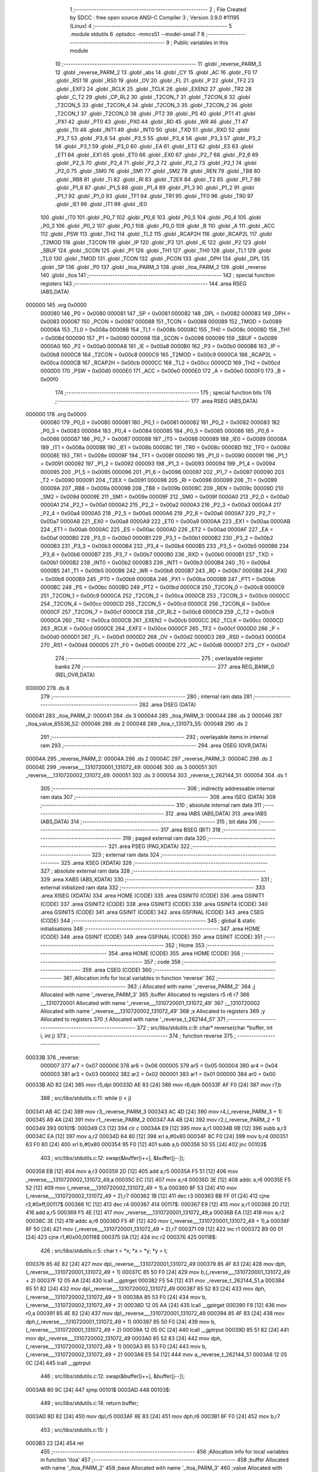                                       1 ;--------------------------------------------------------
                                      2 ; File Created by SDCC : free open source ANSI-C Compiler
                                      3 ; Version 3.9.0 #11195 (Linux)
                                      4 ;--------------------------------------------------------
                                      5 	.module stdutils
                                      6 	.optsdcc -mmcs51 --model-small
                                      7 	
                                      8 ;--------------------------------------------------------
                                      9 ; Public variables in this module
                                     10 ;--------------------------------------------------------
                                     11 	.globl _reverse_PARM_3
                                     12 	.globl _reverse_PARM_2
                                     13 	.globl _abs
                                     14 	.globl _CY
                                     15 	.globl _AC
                                     16 	.globl _F0
                                     17 	.globl _RS1
                                     18 	.globl _RS0
                                     19 	.globl _OV
                                     20 	.globl _FL
                                     21 	.globl _P
                                     22 	.globl _TF2
                                     23 	.globl _EXF2
                                     24 	.globl _RCLK
                                     25 	.globl _TCLK
                                     26 	.globl _EXEN2
                                     27 	.globl _TR2
                                     28 	.globl _C_T2
                                     29 	.globl _CP_RL2
                                     30 	.globl _T2CON_7
                                     31 	.globl _T2CON_6
                                     32 	.globl _T2CON_5
                                     33 	.globl _T2CON_4
                                     34 	.globl _T2CON_3
                                     35 	.globl _T2CON_2
                                     36 	.globl _T2CON_1
                                     37 	.globl _T2CON_0
                                     38 	.globl _PT2
                                     39 	.globl _PS
                                     40 	.globl _PT1
                                     41 	.globl _PX1
                                     42 	.globl _PT0
                                     43 	.globl _PX0
                                     44 	.globl _RD
                                     45 	.globl _WR
                                     46 	.globl _T1
                                     47 	.globl _T0
                                     48 	.globl _INT1
                                     49 	.globl _INT0
                                     50 	.globl _TXD
                                     51 	.globl _RXD
                                     52 	.globl _P3_7
                                     53 	.globl _P3_6
                                     54 	.globl _P3_5
                                     55 	.globl _P3_4
                                     56 	.globl _P3_3
                                     57 	.globl _P3_2
                                     58 	.globl _P3_1
                                     59 	.globl _P3_0
                                     60 	.globl _EA
                                     61 	.globl _ET2
                                     62 	.globl _ES
                                     63 	.globl _ET1
                                     64 	.globl _EX1
                                     65 	.globl _ET0
                                     66 	.globl _EX0
                                     67 	.globl _P2_7
                                     68 	.globl _P2_6
                                     69 	.globl _P2_5
                                     70 	.globl _P2_4
                                     71 	.globl _P2_3
                                     72 	.globl _P2_2
                                     73 	.globl _P2_1
                                     74 	.globl _P2_0
                                     75 	.globl _SM0
                                     76 	.globl _SM1
                                     77 	.globl _SM2
                                     78 	.globl _REN
                                     79 	.globl _TB8
                                     80 	.globl _RB8
                                     81 	.globl _TI
                                     82 	.globl _RI
                                     83 	.globl _T2EX
                                     84 	.globl _T2
                                     85 	.globl _P1_7
                                     86 	.globl _P1_6
                                     87 	.globl _P1_5
                                     88 	.globl _P1_4
                                     89 	.globl _P1_3
                                     90 	.globl _P1_2
                                     91 	.globl _P1_1
                                     92 	.globl _P1_0
                                     93 	.globl _TF1
                                     94 	.globl _TR1
                                     95 	.globl _TF0
                                     96 	.globl _TR0
                                     97 	.globl _IE1
                                     98 	.globl _IT1
                                     99 	.globl _IE0
                                    100 	.globl _IT0
                                    101 	.globl _P0_7
                                    102 	.globl _P0_6
                                    103 	.globl _P0_5
                                    104 	.globl _P0_4
                                    105 	.globl _P0_3
                                    106 	.globl _P0_2
                                    107 	.globl _P0_1
                                    108 	.globl _P0_0
                                    109 	.globl _B
                                    110 	.globl _A
                                    111 	.globl _ACC
                                    112 	.globl _PSW
                                    113 	.globl _TH2
                                    114 	.globl _TL2
                                    115 	.globl _RCAP2H
                                    116 	.globl _RCAP2L
                                    117 	.globl _T2MOD
                                    118 	.globl _T2CON
                                    119 	.globl _IP
                                    120 	.globl _P3
                                    121 	.globl _IE
                                    122 	.globl _P2
                                    123 	.globl _SBUF
                                    124 	.globl _SCON
                                    125 	.globl _P1
                                    126 	.globl _TH1
                                    127 	.globl _TH0
                                    128 	.globl _TL1
                                    129 	.globl _TL0
                                    130 	.globl _TMOD
                                    131 	.globl _TCON
                                    132 	.globl _PCON
                                    133 	.globl _DPH
                                    134 	.globl _DPL
                                    135 	.globl _SP
                                    136 	.globl _P0
                                    137 	.globl _itoa_PARM_3
                                    138 	.globl _itoa_PARM_2
                                    139 	.globl _reverse
                                    140 	.globl _itoa
                                    141 ;--------------------------------------------------------
                                    142 ; special function registers
                                    143 ;--------------------------------------------------------
                                    144 	.area RSEG    (ABS,DATA)
      000000                        145 	.org 0x0000
                           000080   146 _P0	=	0x0080
                           000081   147 _SP	=	0x0081
                           000082   148 _DPL	=	0x0082
                           000083   149 _DPH	=	0x0083
                           000087   150 _PCON	=	0x0087
                           000088   151 _TCON	=	0x0088
                           000089   152 _TMOD	=	0x0089
                           00008A   153 _TL0	=	0x008a
                           00008B   154 _TL1	=	0x008b
                           00008C   155 _TH0	=	0x008c
                           00008D   156 _TH1	=	0x008d
                           000090   157 _P1	=	0x0090
                           000098   158 _SCON	=	0x0098
                           000099   159 _SBUF	=	0x0099
                           0000A0   160 _P2	=	0x00a0
                           0000A8   161 _IE	=	0x00a8
                           0000B0   162 _P3	=	0x00b0
                           0000B8   163 _IP	=	0x00b8
                           0000C8   164 _T2CON	=	0x00c8
                           0000C9   165 _T2MOD	=	0x00c9
                           0000CA   166 _RCAP2L	=	0x00ca
                           0000CB   167 _RCAP2H	=	0x00cb
                           0000CC   168 _TL2	=	0x00cc
                           0000CD   169 _TH2	=	0x00cd
                           0000D0   170 _PSW	=	0x00d0
                           0000E0   171 _ACC	=	0x00e0
                           0000E0   172 _A	=	0x00e0
                           0000F0   173 _B	=	0x00f0
                                    174 ;--------------------------------------------------------
                                    175 ; special function bits
                                    176 ;--------------------------------------------------------
                                    177 	.area RSEG    (ABS,DATA)
      000000                        178 	.org 0x0000
                           000080   179 _P0_0	=	0x0080
                           000081   180 _P0_1	=	0x0081
                           000082   181 _P0_2	=	0x0082
                           000083   182 _P0_3	=	0x0083
                           000084   183 _P0_4	=	0x0084
                           000085   184 _P0_5	=	0x0085
                           000086   185 _P0_6	=	0x0086
                           000087   186 _P0_7	=	0x0087
                           000088   187 _IT0	=	0x0088
                           000089   188 _IE0	=	0x0089
                           00008A   189 _IT1	=	0x008a
                           00008B   190 _IE1	=	0x008b
                           00008C   191 _TR0	=	0x008c
                           00008D   192 _TF0	=	0x008d
                           00008E   193 _TR1	=	0x008e
                           00008F   194 _TF1	=	0x008f
                           000090   195 _P1_0	=	0x0090
                           000091   196 _P1_1	=	0x0091
                           000092   197 _P1_2	=	0x0092
                           000093   198 _P1_3	=	0x0093
                           000094   199 _P1_4	=	0x0094
                           000095   200 _P1_5	=	0x0095
                           000096   201 _P1_6	=	0x0096
                           000097   202 _P1_7	=	0x0097
                           000090   203 _T2	=	0x0090
                           000091   204 _T2EX	=	0x0091
                           000098   205 _RI	=	0x0098
                           000099   206 _TI	=	0x0099
                           00009A   207 _RB8	=	0x009a
                           00009B   208 _TB8	=	0x009b
                           00009C   209 _REN	=	0x009c
                           00009D   210 _SM2	=	0x009d
                           00009E   211 _SM1	=	0x009e
                           00009F   212 _SM0	=	0x009f
                           0000A0   213 _P2_0	=	0x00a0
                           0000A1   214 _P2_1	=	0x00a1
                           0000A2   215 _P2_2	=	0x00a2
                           0000A3   216 _P2_3	=	0x00a3
                           0000A4   217 _P2_4	=	0x00a4
                           0000A5   218 _P2_5	=	0x00a5
                           0000A6   219 _P2_6	=	0x00a6
                           0000A7   220 _P2_7	=	0x00a7
                           0000A8   221 _EX0	=	0x00a8
                           0000A9   222 _ET0	=	0x00a9
                           0000AA   223 _EX1	=	0x00aa
                           0000AB   224 _ET1	=	0x00ab
                           0000AC   225 _ES	=	0x00ac
                           0000AD   226 _ET2	=	0x00ad
                           0000AF   227 _EA	=	0x00af
                           0000B0   228 _P3_0	=	0x00b0
                           0000B1   229 _P3_1	=	0x00b1
                           0000B2   230 _P3_2	=	0x00b2
                           0000B3   231 _P3_3	=	0x00b3
                           0000B4   232 _P3_4	=	0x00b4
                           0000B5   233 _P3_5	=	0x00b5
                           0000B6   234 _P3_6	=	0x00b6
                           0000B7   235 _P3_7	=	0x00b7
                           0000B0   236 _RXD	=	0x00b0
                           0000B1   237 _TXD	=	0x00b1
                           0000B2   238 _INT0	=	0x00b2
                           0000B3   239 _INT1	=	0x00b3
                           0000B4   240 _T0	=	0x00b4
                           0000B5   241 _T1	=	0x00b5
                           0000B6   242 _WR	=	0x00b6
                           0000B7   243 _RD	=	0x00b7
                           0000B8   244 _PX0	=	0x00b8
                           0000B9   245 _PT0	=	0x00b9
                           0000BA   246 _PX1	=	0x00ba
                           0000BB   247 _PT1	=	0x00bb
                           0000BC   248 _PS	=	0x00bc
                           0000BD   249 _PT2	=	0x00bd
                           0000C8   250 _T2CON_0	=	0x00c8
                           0000C9   251 _T2CON_1	=	0x00c9
                           0000CA   252 _T2CON_2	=	0x00ca
                           0000CB   253 _T2CON_3	=	0x00cb
                           0000CC   254 _T2CON_4	=	0x00cc
                           0000CD   255 _T2CON_5	=	0x00cd
                           0000CE   256 _T2CON_6	=	0x00ce
                           0000CF   257 _T2CON_7	=	0x00cf
                           0000C8   258 _CP_RL2	=	0x00c8
                           0000C9   259 _C_T2	=	0x00c9
                           0000CA   260 _TR2	=	0x00ca
                           0000CB   261 _EXEN2	=	0x00cb
                           0000CC   262 _TCLK	=	0x00cc
                           0000CD   263 _RCLK	=	0x00cd
                           0000CE   264 _EXF2	=	0x00ce
                           0000CF   265 _TF2	=	0x00cf
                           0000D0   266 _P	=	0x00d0
                           0000D1   267 _FL	=	0x00d1
                           0000D2   268 _OV	=	0x00d2
                           0000D3   269 _RS0	=	0x00d3
                           0000D4   270 _RS1	=	0x00d4
                           0000D5   271 _F0	=	0x00d5
                           0000D6   272 _AC	=	0x00d6
                           0000D7   273 _CY	=	0x00d7
                                    274 ;--------------------------------------------------------
                                    275 ; overlayable register banks
                                    276 ;--------------------------------------------------------
                                    277 	.area REG_BANK_0	(REL,OVR,DATA)
      000000                        278 	.ds 8
                                    279 ;--------------------------------------------------------
                                    280 ; internal ram data
                                    281 ;--------------------------------------------------------
                                    282 	.area DSEG    (DATA)
      000041                        283 _itoa_PARM_2:
      000041                        284 	.ds 3
      000044                        285 _itoa_PARM_3:
      000044                        286 	.ds 2
      000046                        287 _itoa_value_65536_52:
      000046                        288 	.ds 2
      000048                        289 _itoa_r_131073_55:
      000048                        290 	.ds 2
                                    291 ;--------------------------------------------------------
                                    292 ; overlayable items in internal ram 
                                    293 ;--------------------------------------------------------
                                    294 	.area	OSEG    (OVR,DATA)
      00004A                        295 _reverse_PARM_2:
      00004A                        296 	.ds 2
      00004C                        297 _reverse_PARM_3:
      00004C                        298 	.ds 2
      00004E                        299 _reverse___1310720001_131072_49:
      00004E                        300 	.ds 3
      000051                        301 _reverse___1310720002_131072_49:
      000051                        302 	.ds 3
      000054                        303 _reverse_t_262144_51:
      000054                        304 	.ds 1
                                    305 ;--------------------------------------------------------
                                    306 ; indirectly addressable internal ram data
                                    307 ;--------------------------------------------------------
                                    308 	.area ISEG    (DATA)
                                    309 ;--------------------------------------------------------
                                    310 ; absolute internal ram data
                                    311 ;--------------------------------------------------------
                                    312 	.area IABS    (ABS,DATA)
                                    313 	.area IABS    (ABS,DATA)
                                    314 ;--------------------------------------------------------
                                    315 ; bit data
                                    316 ;--------------------------------------------------------
                                    317 	.area BSEG    (BIT)
                                    318 ;--------------------------------------------------------
                                    319 ; paged external ram data
                                    320 ;--------------------------------------------------------
                                    321 	.area PSEG    (PAG,XDATA)
                                    322 ;--------------------------------------------------------
                                    323 ; external ram data
                                    324 ;--------------------------------------------------------
                                    325 	.area XSEG    (XDATA)
                                    326 ;--------------------------------------------------------
                                    327 ; absolute external ram data
                                    328 ;--------------------------------------------------------
                                    329 	.area XABS    (ABS,XDATA)
                                    330 ;--------------------------------------------------------
                                    331 ; external initialized ram data
                                    332 ;--------------------------------------------------------
                                    333 	.area XISEG   (XDATA)
                                    334 	.area HOME    (CODE)
                                    335 	.area GSINIT0 (CODE)
                                    336 	.area GSINIT1 (CODE)
                                    337 	.area GSINIT2 (CODE)
                                    338 	.area GSINIT3 (CODE)
                                    339 	.area GSINIT4 (CODE)
                                    340 	.area GSINIT5 (CODE)
                                    341 	.area GSINIT  (CODE)
                                    342 	.area GSFINAL (CODE)
                                    343 	.area CSEG    (CODE)
                                    344 ;--------------------------------------------------------
                                    345 ; global & static initialisations
                                    346 ;--------------------------------------------------------
                                    347 	.area HOME    (CODE)
                                    348 	.area GSINIT  (CODE)
                                    349 	.area GSFINAL (CODE)
                                    350 	.area GSINIT  (CODE)
                                    351 ;--------------------------------------------------------
                                    352 ; Home
                                    353 ;--------------------------------------------------------
                                    354 	.area HOME    (CODE)
                                    355 	.area HOME    (CODE)
                                    356 ;--------------------------------------------------------
                                    357 ; code
                                    358 ;--------------------------------------------------------
                                    359 	.area CSEG    (CODE)
                                    360 ;------------------------------------------------------------
                                    361 ;Allocation info for local variables in function 'reverse'
                                    362 ;------------------------------------------------------------
                                    363 ;i                         Allocated with name '_reverse_PARM_2'
                                    364 ;j                         Allocated with name '_reverse_PARM_3'
                                    365 ;buffer                    Allocated to registers r5 r6 r7 
                                    366 ;__1310720001              Allocated with name '_reverse___1310720001_131072_49'
                                    367 ;__1310720002              Allocated with name '_reverse___1310720002_131072_49'
                                    368 ;x                         Allocated to registers 
                                    369 ;y                         Allocated to registers 
                                    370 ;t                         Allocated with name '_reverse_t_262144_51'
                                    371 ;------------------------------------------------------------
                                    372 ;	src/libs/stdutils.c:9: char* reverse(char *buffer, int i, int j)
                                    373 ;	-----------------------------------------
                                    374 ;	 function reverse
                                    375 ;	-----------------------------------------
      00033B                        376 _reverse:
                           000007   377 	ar7 = 0x07
                           000006   378 	ar6 = 0x06
                           000005   379 	ar5 = 0x05
                           000004   380 	ar4 = 0x04
                           000003   381 	ar3 = 0x03
                           000002   382 	ar2 = 0x02
                           000001   383 	ar1 = 0x01
                           000000   384 	ar0 = 0x00
      00033B AD 82            [24]  385 	mov	r5,dpl
      00033D AE 83            [24]  386 	mov	r6,dph
      00033F AF F0            [24]  387 	mov	r7,b
                                    388 ;	src/libs/stdutils.c:11: while (i < j)
      000341 AB 4C            [24]  389 	mov	r3,_reverse_PARM_3
      000343 AC 4D            [24]  390 	mov	r4,(_reverse_PARM_3 + 1)
      000345 A9 4A            [24]  391 	mov	r1,_reverse_PARM_2
      000347 AA 4B            [24]  392 	mov	r2,(_reverse_PARM_2 + 1)
      000349                        393 00101$:
      000349 C3               [12]  394 	clr	c
      00034A E9               [12]  395 	mov	a,r1
      00034B 9B               [12]  396 	subb	a,r3
      00034C EA               [12]  397 	mov	a,r2
      00034D 64 80            [12]  398 	xrl	a,#0x80
      00034F 8C F0            [24]  399 	mov	b,r4
      000351 63 F0 80         [24]  400 	xrl	b,#0x80
      000354 95 F0            [12]  401 	subb	a,b
      000356 50 55            [24]  402 	jnc	00103$
                                    403 ;	src/libs/stdutils.c:12: swap(&buffer[i++], &buffer[j--]);
      000358 EB               [12]  404 	mov	a,r3
      000359 2D               [12]  405 	add	a,r5
      00035A F5 51            [12]  406 	mov	_reverse___1310720002_131072_49,a
      00035C EC               [12]  407 	mov	a,r4
      00035D 3E               [12]  408 	addc	a,r6
      00035E F5 52            [12]  409 	mov	(_reverse___1310720002_131072_49 + 1),a
      000360 8F 53            [24]  410 	mov	(_reverse___1310720002_131072_49 + 2),r7
      000362 1B               [12]  411 	dec	r3
      000363 BB FF 01         [24]  412 	cjne	r3,#0xff,00117$
      000366 1C               [12]  413 	dec	r4
      000367                        414 00117$:
      000367 E9               [12]  415 	mov	a,r1
      000368 2D               [12]  416 	add	a,r5
      000369 F5 4E            [12]  417 	mov	_reverse___1310720001_131072_49,a
      00036B EA               [12]  418 	mov	a,r2
      00036C 3E               [12]  419 	addc	a,r6
      00036D F5 4F            [12]  420 	mov	(_reverse___1310720001_131072_49 + 1),a
      00036F 8F 50            [24]  421 	mov	(_reverse___1310720001_131072_49 + 2),r7
      000371 09               [12]  422 	inc	r1
      000372 B9 00 01         [24]  423 	cjne	r1,#0x00,00118$
      000375 0A               [12]  424 	inc	r2
      000376                        425 00118$:
                                    426 ;	src/libs/stdutils.c:5: char t = *x; *x = *y; *y = t;
      000376 85 4E 82         [24]  427 	mov	dpl,_reverse___1310720001_131072_49
      000379 85 4F 83         [24]  428 	mov	dph,(_reverse___1310720001_131072_49 + 1)
      00037C 85 50 F0         [24]  429 	mov	b,(_reverse___1310720001_131072_49 + 2)
      00037F 12 05 AA         [24]  430 	lcall	__gptrget
      000382 F5 54            [12]  431 	mov	_reverse_t_262144_51,a
      000384 85 51 82         [24]  432 	mov	dpl,_reverse___1310720002_131072_49
      000387 85 52 83         [24]  433 	mov	dph,(_reverse___1310720002_131072_49 + 1)
      00038A 85 53 F0         [24]  434 	mov	b,(_reverse___1310720002_131072_49 + 2)
      00038D 12 05 AA         [24]  435 	lcall	__gptrget
      000390 F8               [12]  436 	mov	r0,a
      000391 85 4E 82         [24]  437 	mov	dpl,_reverse___1310720001_131072_49
      000394 85 4F 83         [24]  438 	mov	dph,(_reverse___1310720001_131072_49 + 1)
      000397 85 50 F0         [24]  439 	mov	b,(_reverse___1310720001_131072_49 + 2)
      00039A 12 05 0C         [24]  440 	lcall	__gptrput
      00039D 85 51 82         [24]  441 	mov	dpl,_reverse___1310720002_131072_49
      0003A0 85 52 83         [24]  442 	mov	dph,(_reverse___1310720002_131072_49 + 1)
      0003A3 85 53 F0         [24]  443 	mov	b,(_reverse___1310720002_131072_49 + 2)
      0003A6 E5 54            [12]  444 	mov	a,_reverse_t_262144_51
      0003A8 12 05 0C         [24]  445 	lcall	__gptrput
                                    446 ;	src/libs/stdutils.c:12: swap(&buffer[i++], &buffer[j--]);
      0003AB 80 9C            [24]  447 	sjmp	00101$
      0003AD                        448 00103$:
                                    449 ;	src/libs/stdutils.c:14: return buffer;
      0003AD 8D 82            [24]  450 	mov	dpl,r5
      0003AF 8E 83            [24]  451 	mov	dph,r6
      0003B1 8F F0            [24]  452 	mov	b,r7
                                    453 ;	src/libs/stdutils.c:15: }
      0003B3 22               [24]  454 	ret
                                    455 ;------------------------------------------------------------
                                    456 ;Allocation info for local variables in function 'itoa'
                                    457 ;------------------------------------------------------------
                                    458 ;buffer                    Allocated with name '_itoa_PARM_2'
                                    459 ;base                      Allocated with name '_itoa_PARM_3'
                                    460 ;value                     Allocated with name '_itoa_value_65536_52'
                                    461 ;n                         Allocated to registers r4 r5 
                                    462 ;i                         Allocated to registers r2 r3 
                                    463 ;r                         Allocated with name '_itoa_r_131073_55'
                                    464 ;------------------------------------------------------------
                                    465 ;	src/libs/stdutils.c:18: char* itoa(int value, char* buffer, int base)
                                    466 ;	-----------------------------------------
                                    467 ;	 function itoa
                                    468 ;	-----------------------------------------
      0003B4                        469 _itoa:
      0003B4 85 82 46         [24]  470 	mov	_itoa_value_65536_52,dpl
      0003B7 85 83 47         [24]  471 	mov	(_itoa_value_65536_52 + 1),dph
                                    472 ;	src/libs/stdutils.c:21: if (base < 2 || base > 32)
      0003BA C3               [12]  473 	clr	c
      0003BB E5 44            [12]  474 	mov	a,_itoa_PARM_3
      0003BD 94 02            [12]  475 	subb	a,#0x02
      0003BF E5 45            [12]  476 	mov	a,(_itoa_PARM_3 + 1)
      0003C1 64 80            [12]  477 	xrl	a,#0x80
      0003C3 94 80            [12]  478 	subb	a,#0x80
      0003C5 40 10            [24]  479 	jc	00101$
      0003C7 74 20            [12]  480 	mov	a,#0x20
      0003C9 95 44            [12]  481 	subb	a,_itoa_PARM_3
      0003CB 74 80            [12]  482 	mov	a,#(0x00 ^ 0x80)
      0003CD 85 45 F0         [24]  483 	mov	b,(_itoa_PARM_3 + 1)
      0003D0 63 F0 80         [24]  484 	xrl	b,#0x80
      0003D3 95 F0            [12]  485 	subb	a,b
      0003D5 50 0A            [24]  486 	jnc	00102$
      0003D7                        487 00101$:
                                    488 ;	src/libs/stdutils.c:22: return buffer;
      0003D7 85 41 82         [24]  489 	mov	dpl,_itoa_PARM_2
      0003DA 85 42 83         [24]  490 	mov	dph,(_itoa_PARM_2 + 1)
      0003DD 85 43 F0         [24]  491 	mov	b,(_itoa_PARM_2 + 2)
      0003E0 22               [24]  492 	ret
      0003E1                        493 00102$:
                                    494 ;	src/libs/stdutils.c:25: int n = abs(value);
      0003E1 85 46 82         [24]  495 	mov	dpl,_itoa_value_65536_52
      0003E4 85 47 83         [24]  496 	mov	dph,(_itoa_value_65536_52 + 1)
      0003E7 12 05 27         [24]  497 	lcall	_abs
      0003EA AC 82            [24]  498 	mov	r4,dpl
      0003EC AD 83            [24]  499 	mov	r5,dph
                                    500 ;	src/libs/stdutils.c:27: int i = 0;
      0003EE 7A 00            [12]  501 	mov	r2,#0x00
      0003F0 7B 00            [12]  502 	mov	r3,#0x00
                                    503 ;	src/libs/stdutils.c:28: while (n)
      0003F2                        504 00107$:
      0003F2 EC               [12]  505 	mov	a,r4
      0003F3 4D               [12]  506 	orl	a,r5
      0003F4 70 03            [24]  507 	jnz	00147$
      0003F6 02 04 8B         [24]  508 	ljmp	00109$
      0003F9                        509 00147$:
                                    510 ;	src/libs/stdutils.c:30: int r = n % base;
      0003F9 85 44 4A         [24]  511 	mov	__modsint_PARM_2,_itoa_PARM_3
      0003FC 85 45 4B         [24]  512 	mov	(__modsint_PARM_2 + 1),(_itoa_PARM_3 + 1)
      0003FF 8C 82            [24]  513 	mov	dpl,r4
      000401 8D 83            [24]  514 	mov	dph,r5
      000403 C0 05            [24]  515 	push	ar5
      000405 C0 04            [24]  516 	push	ar4
      000407 C0 03            [24]  517 	push	ar3
      000409 C0 02            [24]  518 	push	ar2
      00040B 12 05 C6         [24]  519 	lcall	__modsint
      00040E 85 82 48         [24]  520 	mov	_itoa_r_131073_55,dpl
      000411 85 83 49         [24]  521 	mov	(_itoa_r_131073_55 + 1),dph
      000414 D0 02            [24]  522 	pop	ar2
      000416 D0 03            [24]  523 	pop	ar3
      000418 D0 04            [24]  524 	pop	ar4
      00041A D0 05            [24]  525 	pop	ar5
                                    526 ;	src/libs/stdutils.c:32: if (r >= 10) 
      00041C C3               [12]  527 	clr	c
      00041D E5 48            [12]  528 	mov	a,_itoa_r_131073_55
      00041F 94 0A            [12]  529 	subb	a,#0x0a
      000421 E5 49            [12]  530 	mov	a,(_itoa_r_131073_55 + 1)
      000423 64 80            [12]  531 	xrl	a,#0x80
      000425 94 80            [12]  532 	subb	a,#0x80
      000427 40 24            [24]  533 	jc	00105$
                                    534 ;	src/libs/stdutils.c:33: buffer[i++] = 65 + (r - 10);
      000429 8A 06            [24]  535 	mov	ar6,r2
      00042B 8B 07            [24]  536 	mov	ar7,r3
      00042D 0A               [12]  537 	inc	r2
      00042E BA 00 01         [24]  538 	cjne	r2,#0x00,00149$
      000431 0B               [12]  539 	inc	r3
      000432                        540 00149$:
      000432 EE               [12]  541 	mov	a,r6
      000433 25 41            [12]  542 	add	a,_itoa_PARM_2
      000435 FE               [12]  543 	mov	r6,a
      000436 EF               [12]  544 	mov	a,r7
      000437 35 42            [12]  545 	addc	a,(_itoa_PARM_2 + 1)
      000439 F9               [12]  546 	mov	r1,a
      00043A AF 43            [24]  547 	mov	r7,(_itoa_PARM_2 + 2)
      00043C A8 48            [24]  548 	mov	r0,_itoa_r_131073_55
      00043E 74 37            [12]  549 	mov	a,#0x37
      000440 28               [12]  550 	add	a,r0
      000441 F8               [12]  551 	mov	r0,a
      000442 8E 82            [24]  552 	mov	dpl,r6
      000444 89 83            [24]  553 	mov	dph,r1
      000446 8F F0            [24]  554 	mov	b,r7
      000448 12 05 0C         [24]  555 	lcall	__gptrput
      00044B 80 22            [24]  556 	sjmp	00106$
      00044D                        557 00105$:
                                    558 ;	src/libs/stdutils.c:35: buffer[i++] = 48 + r;
      00044D 8A 06            [24]  559 	mov	ar6,r2
      00044F 8B 07            [24]  560 	mov	ar7,r3
      000451 0A               [12]  561 	inc	r2
      000452 BA 00 01         [24]  562 	cjne	r2,#0x00,00150$
      000455 0B               [12]  563 	inc	r3
      000456                        564 00150$:
      000456 EE               [12]  565 	mov	a,r6
      000457 25 41            [12]  566 	add	a,_itoa_PARM_2
      000459 FE               [12]  567 	mov	r6,a
      00045A EF               [12]  568 	mov	a,r7
      00045B 35 42            [12]  569 	addc	a,(_itoa_PARM_2 + 1)
      00045D F9               [12]  570 	mov	r1,a
      00045E AF 43            [24]  571 	mov	r7,(_itoa_PARM_2 + 2)
      000460 A8 48            [24]  572 	mov	r0,_itoa_r_131073_55
      000462 74 30            [12]  573 	mov	a,#0x30
      000464 28               [12]  574 	add	a,r0
      000465 F8               [12]  575 	mov	r0,a
      000466 8E 82            [24]  576 	mov	dpl,r6
      000468 89 83            [24]  577 	mov	dph,r1
      00046A 8F F0            [24]  578 	mov	b,r7
      00046C 12 05 0C         [24]  579 	lcall	__gptrput
      00046F                        580 00106$:
                                    581 ;	src/libs/stdutils.c:37: n = n / base;
      00046F 85 44 4A         [24]  582 	mov	__divsint_PARM_2,_itoa_PARM_3
      000472 85 45 4B         [24]  583 	mov	(__divsint_PARM_2 + 1),(_itoa_PARM_3 + 1)
      000475 8C 82            [24]  584 	mov	dpl,r4
      000477 8D 83            [24]  585 	mov	dph,r5
      000479 C0 03            [24]  586 	push	ar3
      00047B C0 02            [24]  587 	push	ar2
      00047D 12 05 FC         [24]  588 	lcall	__divsint
      000480 AC 82            [24]  589 	mov	r4,dpl
      000482 AD 83            [24]  590 	mov	r5,dph
      000484 D0 02            [24]  591 	pop	ar2
      000486 D0 03            [24]  592 	pop	ar3
      000488 02 03 F2         [24]  593 	ljmp	00107$
      00048B                        594 00109$:
                                    595 ;	src/libs/stdutils.c:41: if (i == 0)
      00048B EA               [12]  596 	mov	a,r2
      00048C 4B               [12]  597 	orl	a,r3
      00048D 70 1E            [24]  598 	jnz	00111$
                                    599 ;	src/libs/stdutils.c:42: buffer[i++] = '0';
      00048F 8A 06            [24]  600 	mov	ar6,r2
      000491 8B 07            [24]  601 	mov	ar7,r3
      000493 0A               [12]  602 	inc	r2
      000494 BA 00 01         [24]  603 	cjne	r2,#0x00,00152$
      000497 0B               [12]  604 	inc	r3
      000498                        605 00152$:
      000498 EE               [12]  606 	mov	a,r6
      000499 25 41            [12]  607 	add	a,_itoa_PARM_2
      00049B FE               [12]  608 	mov	r6,a
      00049C EF               [12]  609 	mov	a,r7
      00049D 35 42            [12]  610 	addc	a,(_itoa_PARM_2 + 1)
      00049F FF               [12]  611 	mov	r7,a
      0004A0 AD 43            [24]  612 	mov	r5,(_itoa_PARM_2 + 2)
      0004A2 8E 82            [24]  613 	mov	dpl,r6
      0004A4 8F 83            [24]  614 	mov	dph,r7
      0004A6 8D F0            [24]  615 	mov	b,r5
      0004A8 74 30            [12]  616 	mov	a,#0x30
      0004AA 12 05 0C         [24]  617 	lcall	__gptrput
      0004AD                        618 00111$:
                                    619 ;	src/libs/stdutils.c:47: if (value < 0 && base == 10)
      0004AD E5 47            [12]  620 	mov	a,(_itoa_value_65536_52 + 1)
      0004AF 30 E7 2B         [24]  621 	jnb	acc.7,00113$
      0004B2 74 0A            [12]  622 	mov	a,#0x0a
      0004B4 B5 44 06         [24]  623 	cjne	a,_itoa_PARM_3,00154$
      0004B7 E4               [12]  624 	clr	a
      0004B8 B5 45 02         [24]  625 	cjne	a,(_itoa_PARM_3 + 1),00154$
      0004BB 80 02            [24]  626 	sjmp	00155$
      0004BD                        627 00154$:
      0004BD 80 1E            [24]  628 	sjmp	00113$
      0004BF                        629 00155$:
                                    630 ;	src/libs/stdutils.c:48: buffer[i++] = '-';
      0004BF 8A 06            [24]  631 	mov	ar6,r2
      0004C1 8B 07            [24]  632 	mov	ar7,r3
      0004C3 0A               [12]  633 	inc	r2
      0004C4 BA 00 01         [24]  634 	cjne	r2,#0x00,00156$
      0004C7 0B               [12]  635 	inc	r3
      0004C8                        636 00156$:
      0004C8 EE               [12]  637 	mov	a,r6
      0004C9 25 41            [12]  638 	add	a,_itoa_PARM_2
      0004CB FE               [12]  639 	mov	r6,a
      0004CC EF               [12]  640 	mov	a,r7
      0004CD 35 42            [12]  641 	addc	a,(_itoa_PARM_2 + 1)
      0004CF FF               [12]  642 	mov	r7,a
      0004D0 AD 43            [24]  643 	mov	r5,(_itoa_PARM_2 + 2)
      0004D2 8E 82            [24]  644 	mov	dpl,r6
      0004D4 8F 83            [24]  645 	mov	dph,r7
      0004D6 8D F0            [24]  646 	mov	b,r5
      0004D8 74 2D            [12]  647 	mov	a,#0x2d
      0004DA 12 05 0C         [24]  648 	lcall	__gptrput
      0004DD                        649 00113$:
                                    650 ;	src/libs/stdutils.c:50: buffer[i] = '\0'; // null terminate string
      0004DD EA               [12]  651 	mov	a,r2
      0004DE 25 41            [12]  652 	add	a,_itoa_PARM_2
      0004E0 FD               [12]  653 	mov	r5,a
      0004E1 EB               [12]  654 	mov	a,r3
      0004E2 35 42            [12]  655 	addc	a,(_itoa_PARM_2 + 1)
      0004E4 FE               [12]  656 	mov	r6,a
      0004E5 AF 43            [24]  657 	mov	r7,(_itoa_PARM_2 + 2)
      0004E7 8D 82            [24]  658 	mov	dpl,r5
      0004E9 8E 83            [24]  659 	mov	dph,r6
      0004EB 8F F0            [24]  660 	mov	b,r7
      0004ED E4               [12]  661 	clr	a
      0004EE 12 05 0C         [24]  662 	lcall	__gptrput
                                    663 ;	src/libs/stdutils.c:53: return reverse(buffer, 0, i - 1);
      0004F1 EA               [12]  664 	mov	a,r2
      0004F2 24 FF            [12]  665 	add	a,#0xff
      0004F4 F5 4C            [12]  666 	mov	_reverse_PARM_3,a
      0004F6 EB               [12]  667 	mov	a,r3
      0004F7 34 FF            [12]  668 	addc	a,#0xff
      0004F9 F5 4D            [12]  669 	mov	(_reverse_PARM_3 + 1),a
      0004FB E4               [12]  670 	clr	a
      0004FC F5 4A            [12]  671 	mov	_reverse_PARM_2,a
      0004FE F5 4B            [12]  672 	mov	(_reverse_PARM_2 + 1),a
      000500 85 41 82         [24]  673 	mov	dpl,_itoa_PARM_2
      000503 85 42 83         [24]  674 	mov	dph,(_itoa_PARM_2 + 1)
      000506 85 43 F0         [24]  675 	mov	b,(_itoa_PARM_2 + 2)
                                    676 ;	src/libs/stdutils.c:54: }
      000509 02 03 3B         [24]  677 	ljmp	_reverse
                                    678 	.area CSEG    (CODE)
                                    679 	.area CONST   (CODE)
                                    680 	.area XINIT   (CODE)
                                    681 	.area CABS    (ABS,CODE)
